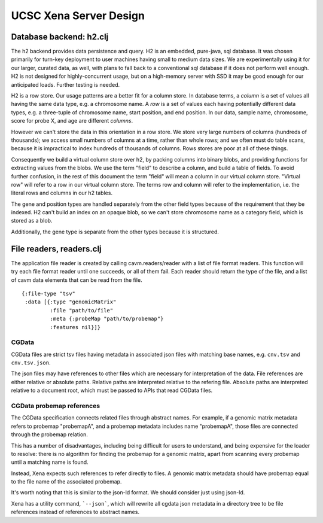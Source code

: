 UCSC Xena Server Design
***********************

Database backend: h2.clj
========================

The h2 backend provides data persistence and query. H2 is an embedded, pure-java, sql database.
It was chosen primarily for turn-key deployment to user machines having small to medium data
sizes. We are experimentally using it for our larger, curated data, as well, with plans to fall back
to a conventional sql database if it does not perform well enough. H2 is not
designed for highly-concurrent usage, but on a high-memory server with SSD
it may be good enough for our anticipated loads. Further testing is needed.


H2 is a row store. Our usage patterns are a better fit for a column store.
In database terms, a *column* is a set of values all having the same data type, e.g.
a chromosome name. A *row* is a set of values each having potentially different data
types, e.g. a three-tuple of chromosome name, start position, and end position. In our data,
sample name, chromosome, score for probe X, and age are different *columns*.

However we can't store the data in this orientation in a row store.  We store
very large numbers of columns (hundreds of thousands); we access small numbers of columns
at a time, rather than whole rows; and we often must do table scans, because it is impractical to
index hundreds of thousands of columns. Rows stores are poor at all of these things.

Consequently we build a virtual column store over h2, by packing columns into binary blobs, and
providing functions for extracting values from the blobs. We use the term "field" to describe a
column, and build a table of fields. To avoid further confusion, in the rest of
this document the term "field" will mean a column in our virtual column store.
"Virtual row" will refer to a row in our virtual column store. The terms row
and column will refer to the implementation, i.e. the literal rows and columns
in our h2 tables.

The gene and position types are handled separately from the other field types
because of the requirement that they be
indexed. H2 can't build an index on an opaque blob, so we can't store
chromosome name as a category field,
which is stored as a blob.

Additionally, the gene type is separate from the other types because it is structured.


File readers, readers.clj
=========================

The application file reader is created by calling cavm.readers/reader with a list
of file format readers. This function will try each file format reader until one
succeeds, or all of them fail. Each reader should return the type of the file,
and a list of cavm data elements that can be read from the file.  ::

    {:file-type "tsv"
     :data [{:type "genomicMatrix"
             :file "path/to/file"
             :meta {:probeMap "path/to/probemap"}
             :features nil}]}


CGData
------

CGData files are strict tsv files having metadata in associated json files with
matching base names, e.g. ``cnv.tsv`` and ``cnv.tsv.json``.

The json files may have references to other files which are necessary for
interpretation of the data. File references are either relative or absolute
paths. Relative paths are interpreted relative to the refering file. Absolute
paths are interpreted relative to a document root, which must be passed to APIs
that read CGData files.

CGData probemap references
--------------------------

The CGData specification connects related files through abstract names. For example,
if a genomic matrix metadata refers to probemap "probemapA", and a probemap
metadata includes name "probemapA", those files are connected through the probemap
relation.

This has a number of disadvantages, including being difficult for users to understand,
and being expensive for the loader to resolve: there is no algorithm for finding
the probemap for a genomic matrix, apart from scanning every probemap until a
matching name is found.

Instead, Xena expects such references to refer directly to files. A genomic
matrix metadata should have probemap equal to the file name of the associated probemap.

It's worth noting that this is similar to the json-ld format. We should consider
just using json-ld.

Xena has a utility command, ```--json```, which will rewrite all cgdata json metadata in
a directory tree to be file references instead of references to abstract names.

